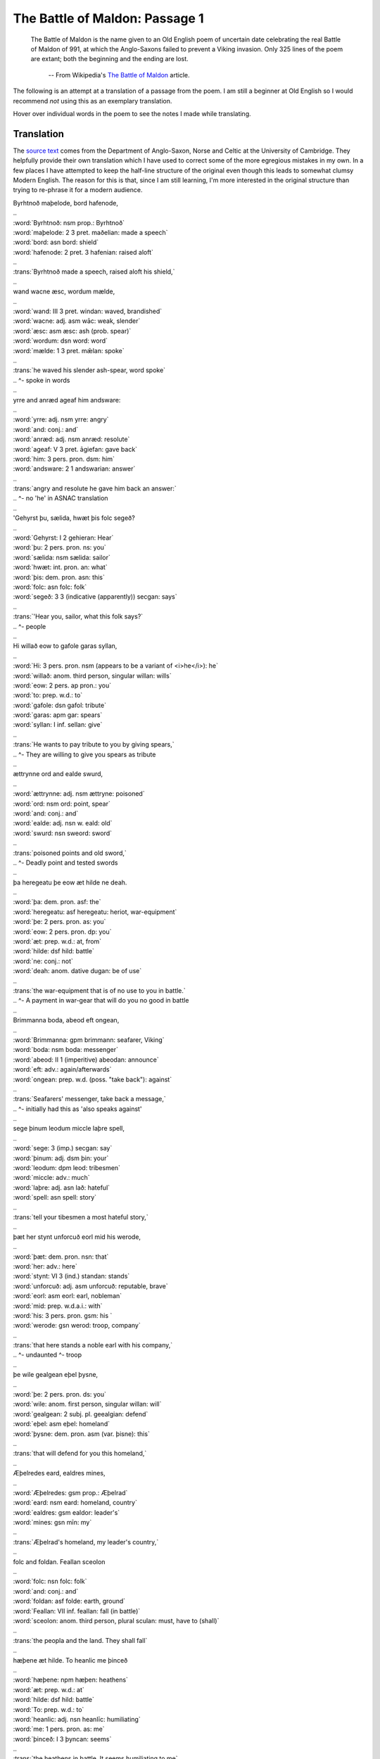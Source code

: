 The Battle of Maldon: Passage 1
===============================

  The Battle of Maldon is the name given to an Old English poem of uncertain
  date celebrating the real Battle of Maldon of 991, at which the Anglo-Saxons
  failed to prevent a Viking invasion. Only 325 lines of the poem are extant;
  both the beginning and the ending are lost.

    -- From Wikipedia's `The Battle of Maldon <http://en.wikipedia.org/wiki/The_battle_of_maldon>`_ article.

The following is an attempt at a translation of a passage from the poem. I am
still a beginner at Old English so I would recommend *not* using this as an
exemplary translation.

Hover over individual words in the poem to see the notes I made while
translating.

Translation
-----------

The `source text <http://www.asnc.cam.ac.uk/spokenword/oe_maldon1.php?d=tt>`_
comes from the Department of Anglo-Saxon, Norse and Celtic at the University of
Cambridge. They helpfully provide their own translation which I have used to
correct some of the more egregious mistakes in my own. In a few places I have
attempted to keep the half-line structure of the original even though this
leads to somewhat clumsy Modern English. The reason for this is that, since I
am still learning, I'm more interested in the original structure than trying to
re-phrase it for a modern audience.

.. raw:: html

  <div class="oe-text">

| Byrhtnoð maþelode,   bord hafenode,
| ..
| :word:`Byrhtnoð: nsm prop.: Byrhtnoð`
| :word:`maþelode: 2 3 pret. maðelian: made a speech`
| :word:`bord: asn bord: shield`
| :word:`hafenode: 2 pret. 3 hafenian: raised aloft`
| ..
| :trans:`Byrhtnoð made a speech,   raised aloft his shield,`
| ..
| wand wacne æsc,    wordum mælde,
| ..
| :word:`wand: III 3 pret. windan: waved, brandished`
| :word:`wacne: adj. asm wāc: weak, slender`
| :word:`æsc: asm æsc: ash (prob. spear)`
| :word:`wordum: dsn word: word`
| :word:`mælde: 1 3 pret. mǣlan: spoke`
| ..
| :trans:`he waved his slender ash-spear,   word spoke`
| ..                                        ^- spoke in words
| ..
| yrre and anræd    ageaf him andsware:
| ..
| :word:`yrre: adj. nsm yrre: angry`
| :word:`and: conj.: and`
| :word:`anræd: adj. nsm anræd: resolute`
| :word:`ageaf: V 3 pret. āgiefan: gave back`
| :word:`him: 3 pers. pron. dsm: him`
| :word:`andsware: 2 1 andswarian: answer`
| ..
| :trans:`angry and resolute   he gave him back an answer:`
| ..                           ^- no 'he' in ASNAC translation
| ..
| 'Gehyrst þu, sælida,    hwæt þis folc segeð?
| ..
| :word:`Gehyrst: I 2 gehieran: Hear`
| :word:`þu: 2 pers. pron. ns: you`
| :word:`sælida: nsm sælida: sailor`
| :word:`hwæt: int. pron. an: what`
| :word:`þis: dem. pron. asn: this`
| :word:`folc: asn folc: folk`
| :word:`segeð: 3 3 (indicative (apparently)) secgan: says`
| ..
| :trans:`'Hear you, sailor,   what this folk says?`
| ..                                     ^- people
| ..
| Hi willað eow to gafole    garas syllan,
| ..
| :word:`Hi: 3 pers. pron. nsm (appears to be a variant of <i>he</i>): he`
| :word:`willað: anom. third person, singular willan: wills`
| :word:`eow: 2 pers. ap pron.: you`
| :word:`to: prep. w.d.: to`
| :word:`gafole: dsn gafol: tribute`
| :word:`garas: apm gar: spears`
| :word:`syllan: I inf. sellan: give`
| ..
| :trans:`He wants to pay tribute to you   by giving spears,`
| ..      ^- They are willing to give you spears as tribute
| ..
| ættrynne ord    and ealde swurd,
| ..
| :word:`ættrynne: adj. nsm ættryne: poisoned`
| :word:`ord: nsm ord: point, spear`
| :word:`and: conj.: and`
| :word:`ealde: adj. nsn w. eald: old`
| :word:`swurd: nsn sweord: sword`
| ..
| :trans:`poisoned points   and old sword,`
| ..      ^- Deadly point and tested swords
| ..
| þa heregeatu    þe eow æt hilde ne deah.
| ..
| :word:`þa: dem. pron. asf: the`
| :word:`heregeatu: asf heregeatu: heriot, war-equipment`
| :word:`þe: 2 pers. pron. as: you`
| :word:`eow: 2 pers. pron. dp: you`
| :word:`æt: prep. w.d.: at, from`
| :word:`hilde: dsf hild: battle`
| :word:`ne: conj.: not`
| :word:`deah: anom. dative dugan: be of use`
| ..
| :trans:`the war-equipment   that is of no use to you in battle.`
| ..      ^- A payment in war-gear that will do you no good in battle
| ..
| Brimmanna boda,    abeod eft ongean,
| ..
| :word:`Brimmanna: gpm brimmann: seafarer, Viking`
| :word:`boda: nsm boda: messenger`
| :word:`abeod: II 1 (imperitive) abeodan: announce`
| :word:`eft: adv.: again/afterwards`
| :word:`ongean: prep. w.d. (poss. "take back"): against`
| ..
| :trans:`Seafarers' messenger,   take back a message,`
| ..                              ^- initially had this as 'also speaks against'
| ..
| sege þinum leodum    miccle laþre spell,
| ..
| :word:`sege: 3 (imp.) secgan: say`
| :word:`þinum: adj. dsm þin: your`
| :word:`leodum: dpm leod: tribesmen`
| :word:`miccle: adv.: much`
| :word:`laþre: adj. asn lað: hateful`
| :word:`spell: asn spell: story`
| ..
| :trans:`tell your tibesmen   a most hateful story,`
| ..
| þæt her stynt unforcuð    eorl mid his werode,
| ..
| :word:`þæt: dem. pron. nsn: that`
| :word:`her: adv.: here`
| :word:`stynt: VI 3 (ind.) standan: stands`
| :word:`unforcuð: adj. asm unforcuð: reputable, brave`
| :word:`eorl: asm eorl: earl, nobleman`
| :word:`mid: prep. w.d.a.i.: with`
| :word:`his: 3 pers. pron. gsm: his `
| :word:`werode: gsn werod: troop, company`
| ..
| :trans:`that here stands a noble   earl with his company,`
| ..                         ^- undaunted          ^- troop
| ..
| þe wile gealgean    eþel þysne,
| ..
| :word:`þe: 2 pers. pron. ds: you`
| :word:`wile: anom. first person, singular willan: will`
| :word:`gealgean: 2 subj. pl. geealgian: defend`
| :word:`eþel: asm eþel: homeland`
| :word:`þysne: dem. pron. asm (var. þisne): this`
| ..
| :trans:`that will defend for you   this homeland,`
| ..
| Æþelredes eard,    ealdres mines,
| ..
| :word:`Æþelredes: gsm prop.: Æþelrad`
| :word:`eard: nsm eard: homeland, country`
| :word:`ealdres: gsm ealdor: leader's`
| :word:`mines: gsn mīn: my`
| ..
| :trans:`Æþelrad's homeland,   my leader's country,`
| ..
| folc and foldan.    Feallan sceolon
| ..
| :word:`folc: nsn folc: folk`
| :word:`and: conj.: and`
| :word:`foldan: asf folde: earth, ground`
| :word:`Feallan: VII inf. feallan: fall (in battle)`
| :word:`sceolon: anom. third person, plural sculan: must, have to (shall)`
| ..
| :trans:`the peopla and the land.   They shall fall`
| ..
| hæþene æt hilde.    To heanlic me þinceð
| ..
| :word:`hæþene: npm hæþen: heathens`
| :word:`æt: prep. w.d.: at`
| :word:`hilde: dsf hild: battle`
| :word:`To: prep. w.d.: to`
| :word:`heanlic: adj. nsn heanlīc: humiliating`
| :word:`me: 1 pers. pron. as: me`
| :word:`þinceð: I 3 þyncan: seems`
| ..
| :trans:`the heathens in battle.   It seems humiliating to me`
| ..
| þæt ge mid urum sceattum    to scype gangon
| ..
| :word:`þæt: conj.: that`
| :word:`ge: 2 pers. pron. np: you`
| :word:`mid: prep. w.d.a.i.: with`
| :word:`urum: adj. dsm ure: our`
| :word:`sceattum: dpm sceatt: money`
| :word:`to: prep. w.d.: to`
| :word:`scype: dsn scipu: ship`
| :word:`gangon: VII 2 subj. gongang: were to go`
| ..
| :trans:`if with our money you    were to go to the ship`
| ..
| unbefohtene,    nu ge þus feor hider
| ..
| :word:`unbefohtene: adj. dsm unbefohten: unopposed`
| :word:`nu: conj.: now, now that`
| :word:`ge: 2 pers. pron. np: you`
| :word:`þus: adv.: thus, in that way`
| :word:`feor: adv.: far`
| :word:`hider: adv.: hither`
| ..
| :trans:`unopposed,   now that you have thus far`
| ..
| on urne eard    in becomon.
| ..
| :word:`on: prep. w.d.a.: on, onto, upon, in, into`
| :word:`urne: adj. asm ur: our`
| :word:`eard: nsm eard: homeland, country`
| :word:`in: adv.: in, inside`
| :word:`becomon: IV 2 pret. becuman: became`
| ..
| :trans:`into our own country,   come.`
| ..
| Ne sceole ge swa softe    sinc gegangan;
| ..
| :word:`Ne: adv.: nor, not`
| :word:`sceole: anom. second person, singular sculan: shall`
| :word:`ge: 2 pers. pron. np: you`
| :word:`swa: adv.: thus, so`
| :word:`softe: adv.: easily`
| :word:`sinc: nsn sinc: treasure`
| :word:`gegangan: VII 2 pret. gongon: go`
| ..
| :trans:`Nor shall you so easily   go with the treasure;`
| ..
| us sceal ord and ecg    ær geseman,
| ..
| :word:`us: 1 pers. pron. ap: us`
| :word:`sceal: anom. third person, singular sculan: shall`
| :word:`ord: nsm ord: point, spear`
| :word:`and: conj.: and`
| :word:`ecg: nsf ecg: edge, sword`
| :word:`ær: adv.: before, previously`
| :word:`geseman: I inf. geseman: reconcile, settle (a dispute)`
| ..
| :trans:`spear and sword,   must first reconcile us,`
| ..
| grim guðplega,    ær we gofol syllon.’
| ..
| :word:`grim: adj. nsm grim: fierce`
| :word:`guðplega: nsm guðplega: the game of battle`
| :word:`ær: adv.: before, previously`
| :word:`we: 1 pers. pron. np: we`
| :word:`gofol: asn gafol: tribute`
| :word:`syllon: I 2 pret. sellan: gave`
| ..
| :trans:`we give fierce battle,   before we tribute.`
| ..

.. raw:: html

  </div>

Notes on specific lines
-----------------------

:8: *abeod eft ongean*: here *ongeon* appears to mean "take back" rather than
  "against" as it is given in Mitchell and Robinson. I must admit, I needed help
  translating this line.

:19: *us sceal ... ær geseman*: Somewhat reversed word order for Modern
  English. I think it is the sense of *sceal us geseman* (shall settle
  us) linking with the *ær* (before). So we must *ær* (ere) have swords
  and spears and *then* we shall be settled.

:20: Similarly, *ær* (ere) we give tribute, we will have given (pret. *syllon*)
  fierce battle.
